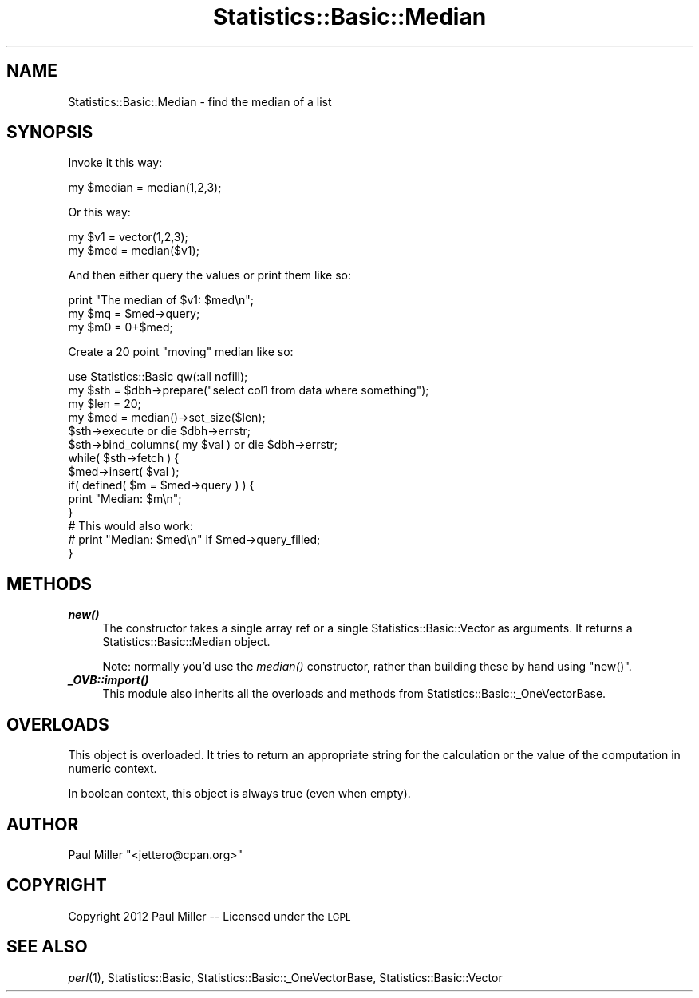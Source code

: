 .\" Automatically generated by Pod::Man 2.26 (Pod::Simple 3.23)
.\"
.\" Standard preamble:
.\" ========================================================================
.de Sp \" Vertical space (when we can't use .PP)
.if t .sp .5v
.if n .sp
..
.de Vb \" Begin verbatim text
.ft CW
.nf
.ne \\$1
..
.de Ve \" End verbatim text
.ft R
.fi
..
.\" Set up some character translations and predefined strings.  \*(-- will
.\" give an unbreakable dash, \*(PI will give pi, \*(L" will give a left
.\" double quote, and \*(R" will give a right double quote.  \*(C+ will
.\" give a nicer C++.  Capital omega is used to do unbreakable dashes and
.\" therefore won't be available.  \*(C` and \*(C' expand to `' in nroff,
.\" nothing in troff, for use with C<>.
.tr \(*W-
.ds C+ C\v'-.1v'\h'-1p'\s-2+\h'-1p'+\s0\v'.1v'\h'-1p'
.ie n \{\
.    ds -- \(*W-
.    ds PI pi
.    if (\n(.H=4u)&(1m=24u) .ds -- \(*W\h'-12u'\(*W\h'-12u'-\" diablo 10 pitch
.    if (\n(.H=4u)&(1m=20u) .ds -- \(*W\h'-12u'\(*W\h'-8u'-\"  diablo 12 pitch
.    ds L" ""
.    ds R" ""
.    ds C` ""
.    ds C' ""
'br\}
.el\{\
.    ds -- \|\(em\|
.    ds PI \(*p
.    ds L" ``
.    ds R" ''
.    ds C`
.    ds C'
'br\}
.\"
.\" Escape single quotes in literal strings from groff's Unicode transform.
.ie \n(.g .ds Aq \(aq
.el       .ds Aq '
.\"
.\" If the F register is turned on, we'll generate index entries on stderr for
.\" titles (.TH), headers (.SH), subsections (.SS), items (.Ip), and index
.\" entries marked with X<> in POD.  Of course, you'll have to process the
.\" output yourself in some meaningful fashion.
.\"
.\" Avoid warning from groff about undefined register 'F'.
.de IX
..
.nr rF 0
.if \n(.g .if rF .nr rF 1
.if (\n(rF:(\n(.g==0)) \{
.    if \nF \{
.        de IX
.        tm Index:\\$1\t\\n%\t"\\$2"
..
.        if !\nF==2 \{
.            nr % 0
.            nr F 2
.        \}
.    \}
.\}
.rr rF
.\"
.\" Accent mark definitions (@(#)ms.acc 1.5 88/02/08 SMI; from UCB 4.2).
.\" Fear.  Run.  Save yourself.  No user-serviceable parts.
.    \" fudge factors for nroff and troff
.if n \{\
.    ds #H 0
.    ds #V .8m
.    ds #F .3m
.    ds #[ \f1
.    ds #] \fP
.\}
.if t \{\
.    ds #H ((1u-(\\\\n(.fu%2u))*.13m)
.    ds #V .6m
.    ds #F 0
.    ds #[ \&
.    ds #] \&
.\}
.    \" simple accents for nroff and troff
.if n \{\
.    ds ' \&
.    ds ` \&
.    ds ^ \&
.    ds , \&
.    ds ~ ~
.    ds /
.\}
.if t \{\
.    ds ' \\k:\h'-(\\n(.wu*8/10-\*(#H)'\'\h"|\\n:u"
.    ds ` \\k:\h'-(\\n(.wu*8/10-\*(#H)'\`\h'|\\n:u'
.    ds ^ \\k:\h'-(\\n(.wu*10/11-\*(#H)'^\h'|\\n:u'
.    ds , \\k:\h'-(\\n(.wu*8/10)',\h'|\\n:u'
.    ds ~ \\k:\h'-(\\n(.wu-\*(#H-.1m)'~\h'|\\n:u'
.    ds / \\k:\h'-(\\n(.wu*8/10-\*(#H)'\z\(sl\h'|\\n:u'
.\}
.    \" troff and (daisy-wheel) nroff accents
.ds : \\k:\h'-(\\n(.wu*8/10-\*(#H+.1m+\*(#F)'\v'-\*(#V'\z.\h'.2m+\*(#F'.\h'|\\n:u'\v'\*(#V'
.ds 8 \h'\*(#H'\(*b\h'-\*(#H'
.ds o \\k:\h'-(\\n(.wu+\w'\(de'u-\*(#H)/2u'\v'-.3n'\*(#[\z\(de\v'.3n'\h'|\\n:u'\*(#]
.ds d- \h'\*(#H'\(pd\h'-\w'~'u'\v'-.25m'\f2\(hy\fP\v'.25m'\h'-\*(#H'
.ds D- D\\k:\h'-\w'D'u'\v'-.11m'\z\(hy\v'.11m'\h'|\\n:u'
.ds th \*(#[\v'.3m'\s+1I\s-1\v'-.3m'\h'-(\w'I'u*2/3)'\s-1o\s+1\*(#]
.ds Th \*(#[\s+2I\s-2\h'-\w'I'u*3/5'\v'-.3m'o\v'.3m'\*(#]
.ds ae a\h'-(\w'a'u*4/10)'e
.ds Ae A\h'-(\w'A'u*4/10)'E
.    \" corrections for vroff
.if v .ds ~ \\k:\h'-(\\n(.wu*9/10-\*(#H)'\s-2\u~\d\s+2\h'|\\n:u'
.if v .ds ^ \\k:\h'-(\\n(.wu*10/11-\*(#H)'\v'-.4m'^\v'.4m'\h'|\\n:u'
.    \" for low resolution devices (crt and lpr)
.if \n(.H>23 .if \n(.V>19 \
\{\
.    ds : e
.    ds 8 ss
.    ds o a
.    ds d- d\h'-1'\(ga
.    ds D- D\h'-1'\(hy
.    ds th \o'bp'
.    ds Th \o'LP'
.    ds ae ae
.    ds Ae AE
.\}
.rm #[ #] #H #V #F C
.\" ========================================================================
.\"
.IX Title "Statistics::Basic::Median 3"
.TH Statistics::Basic::Median 3 "2012-01-23" "perl v5.16.3" "User Contributed Perl Documentation"
.\" For nroff, turn off justification.  Always turn off hyphenation; it makes
.\" way too many mistakes in technical documents.
.if n .ad l
.nh
.SH "NAME"
Statistics::Basic::Median \- find the median of a list
.SH "SYNOPSIS"
.IX Header "SYNOPSIS"
Invoke it this way:
.PP
.Vb 1
\&    my $median = median(1,2,3);
.Ve
.PP
Or this way:
.PP
.Vb 2
\&    my $v1  = vector(1,2,3);
\&    my $med = median($v1);
.Ve
.PP
And then either query the values or print them like so:
.PP
.Vb 3
\&    print "The median of $v1: $med\en";
\&    my $mq = $med\->query;
\&    my $m0 = 0+$med;
.Ve
.PP
Create a 20 point \*(L"moving\*(R" median like so:
.PP
.Vb 1
\&    use Statistics::Basic qw(:all nofill);
\&
\&    my $sth = $dbh\->prepare("select col1 from data where something");
\&    my $len = 20;
\&    my $med = median()\->set_size($len);
\&
\&    $sth\->execute or die $dbh\->errstr;
\&    $sth\->bind_columns( my $val ) or die $dbh\->errstr;
\&
\&    while( $sth\->fetch ) {
\&        $med\->insert( $val );
\&        if( defined( $m = $med\->query ) ) {
\&            print "Median: $m\en";
\&        }
\&
\&        # This would also work:
\&        # print "Median: $med\en" if $med\->query_filled;
\&    }
.Ve
.SH "METHODS"
.IX Header "METHODS"
.IP "\fB\f(BInew()\fB\fR" 4
.IX Item "new()"
The constructor takes a single array ref or a single
Statistics::Basic::Vector as arguments.  It returns a
Statistics::Basic::Median object.
.Sp
Note: normally you'd use the \fImedian()\fR
constructor, rather than building these by hand using \f(CW\*(C`new()\*(C'\fR.
.IP "\fB\f(BI_OVB::import()\fB\fR" 4
.IX Item "_OVB::import()"
This module also inherits all the overloads and methods from
Statistics::Basic::_OneVectorBase.
.SH "OVERLOADS"
.IX Header "OVERLOADS"
This object is overloaded.  It tries to return an appropriate string for the
calculation or the value of the computation in numeric context.
.PP
In boolean context, this object is always true (even when empty).
.SH "AUTHOR"
.IX Header "AUTHOR"
Paul Miller \f(CW\*(C`<jettero@cpan.org>\*(C'\fR
.SH "COPYRIGHT"
.IX Header "COPYRIGHT"
Copyright 2012 Paul Miller \*(-- Licensed under the \s-1LGPL\s0
.SH "SEE ALSO"
.IX Header "SEE ALSO"
\&\fIperl\fR\|(1), Statistics::Basic, Statistics::Basic::_OneVectorBase, Statistics::Basic::Vector
